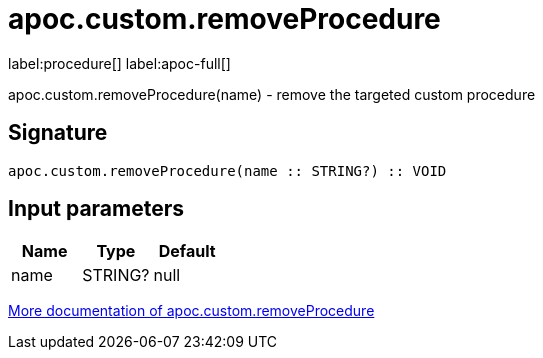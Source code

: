 ////
This file is generated by DocsTest, so don't change it!
////

= apoc.custom.removeProcedure
:description: This section contains reference documentation for the apoc.custom.removeProcedure procedure.

label:procedure[] label:apoc-full[]

[.emphasis]
apoc.custom.removeProcedure(name) - remove the targeted custom procedure

== Signature

[source]
----
apoc.custom.removeProcedure(name :: STRING?) :: VOID
----

== Input parameters
[.procedures, opts=header]
|===
| Name | Type | Default 
|name|STRING?|null
|===

xref::cypher-execution/cypher-based-procedures-functions.adoc[More documentation of apoc.custom.removeProcedure,role=more information]

